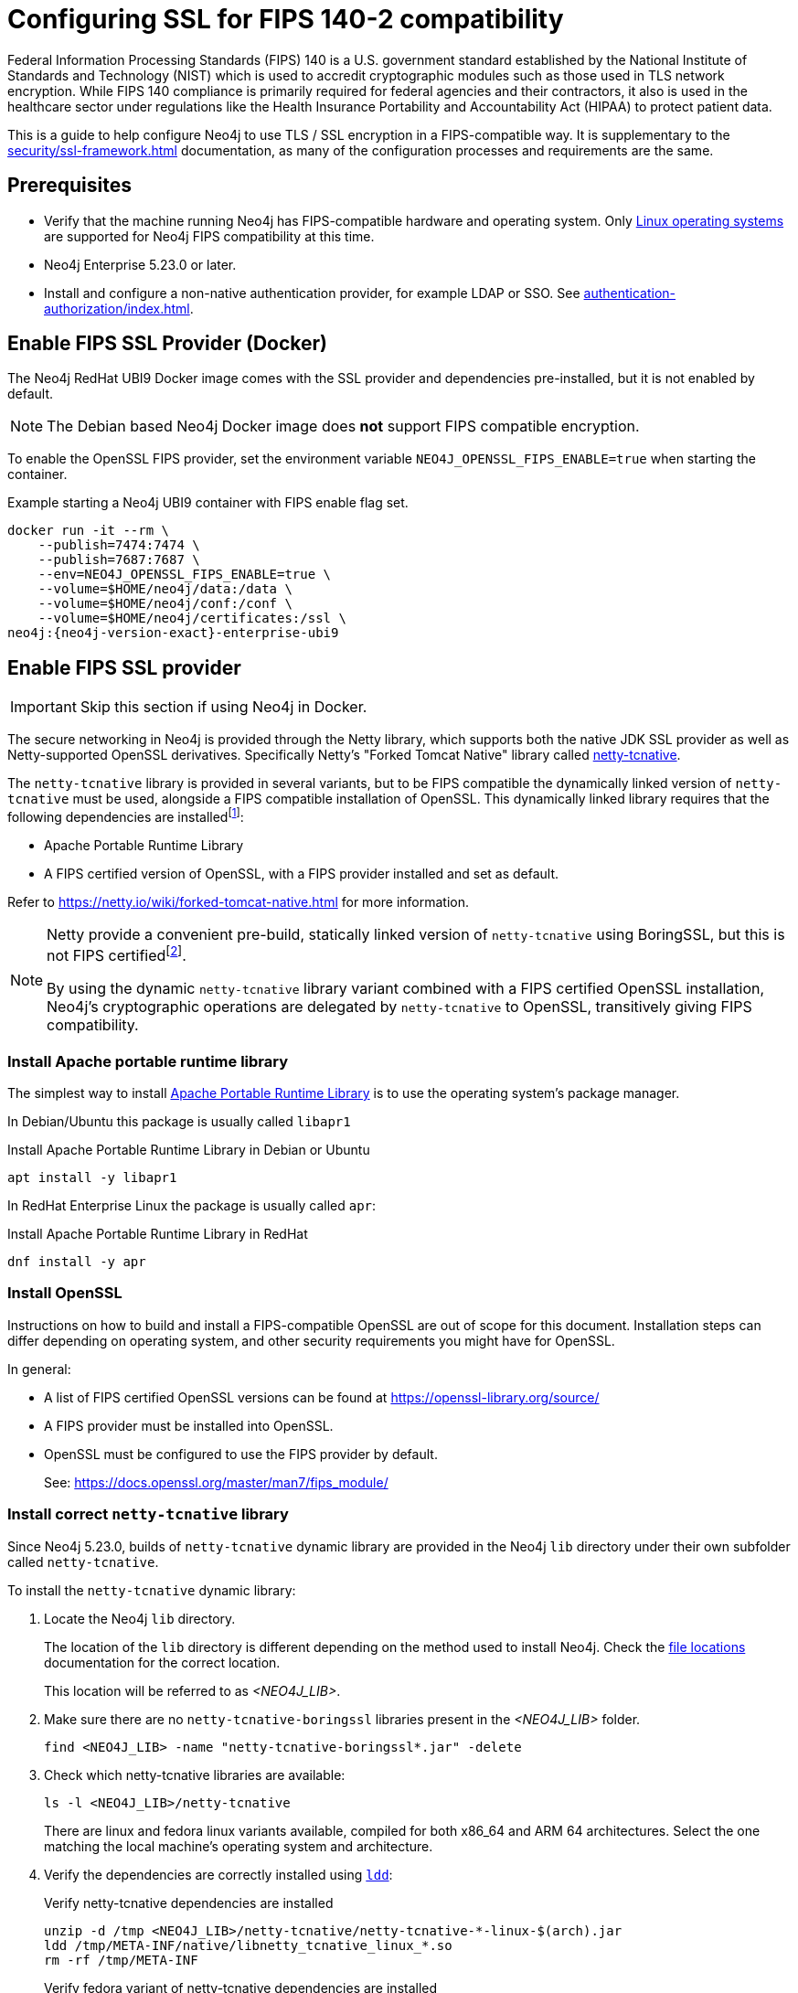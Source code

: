 [role=enterprise-edition]
[[ssl-fips-compatibility]]
= Configuring SSL for FIPS 140-2 compatibility
:description: How to configure Neo4j to use FIPS compatible SSL encryption.
:keywords: ssl, tls, authentication, encryption, encrypted, security, fips, fips 140, fips 140-2, nist, hipaa

Federal Information Processing Standards (FIPS) 140 is a U.S. government standard established by the National Institute of Standards and Technology (NIST) which is used to accredit cryptographic modules such as those used in TLS network encryption.  While FIPS 140 compliance is primarily required for federal agencies and their contractors, it also is used in the healthcare sector under regulations like the Health Insurance Portability and Accountability Act (HIPAA) to protect patient data.

This is a guide to help configure Neo4j to use TLS / SSL encryption in a FIPS-compatible way.
It is supplementary to the xref:security/ssl-framework.adoc[] documentation, as many of the configuration processes and requirements are the same.


== Prerequisites

* Verify that the machine running Neo4j has FIPS-compatible hardware and operating system.
Only xref:installation/requirements.adoc#deployment-requirements-software[Linux operating systems] are supported for Neo4j FIPS compatibility at this time.
* Neo4j Enterprise 5.23.0 or later.
* Install and configure a non-native authentication provider, for example LDAP or SSO. See xref:authentication-authorization/index.adoc[].


== Enable FIPS SSL Provider (Docker)

The Neo4j RedHat UBI9 Docker image comes with the SSL provider and dependencies pre-installed, but it is not enabled by default.

[NOTE]
====
The Debian based Neo4j Docker image does *not* support FIPS compatible encryption.
====

To enable the OpenSSL FIPS provider, set the environment variable `NEO4J_OPENSSL_FIPS_ENABLE=true` when starting the container.

[source, console, subs="attributes"]
.Example starting a Neo4j UBI9 container with FIPS enable flag set.
----
docker run -it --rm \
    --publish=7474:7474 \
    --publish=7687:7687 \
    --env=NEO4J_OPENSSL_FIPS_ENABLE=true \
    --volume=$HOME/neo4j/data:/data \
    --volume=$HOME/neo4j/conf:/conf \
    --volume=$HOME/neo4j/certificates:/ssl \
neo4j:{neo4j-version-exact}-enterprise-ubi9
----

== Enable FIPS SSL provider

[IMPORTANT]
====
Skip this section if using Neo4j in Docker.
====

The secure networking in Neo4j is provided through the Netty library, which supports both the native JDK SSL provider as well as Netty-supported OpenSSL derivatives.
Specifically Netty's "Forked Tomcat Native" library called https://github.com/netty/netty-tcnative[netty-tcnative].

The `netty-tcnative` library is provided in several variants, but
to be FIPS compatible the dynamically linked version of `netty-tcnative` must be used, alongside a FIPS compatible installation of OpenSSL.
This dynamically linked library requires that the following dependencies are installedfootnote:[https://netty.io/wiki/forked-tomcat-native.html]:

* Apache Portable Runtime Library
* A FIPS certified version of OpenSSL, with a FIPS provider installed and set as default.

Refer to https://netty.io/wiki/forked-tomcat-native.html for more information.


[NOTE]
====
Netty provide a convenient pre-build, statically linked version of `netty-tcnative` using BoringSSL, but this is not FIPS certifiedfootnote:[https://boringssl.googlesource.com/boringssl/+/master/crypto/fipsmodule/FIPS.md].

By using the dynamic `netty-tcnative` library variant combined with a FIPS certified OpenSSL installation, Neo4j's cryptographic operations are delegated by `netty-tcnative` to OpenSSL, transitively giving FIPS compatibility.
====

[[install-apr]]
=== Install Apache portable runtime library

The simplest way to install https://apr.apache.org[Apache Portable Runtime Library] is to use the operating system's package manager.

In Debian/Ubuntu this package is usually called `libapr1`
[source, console, subs="attributes"]
.Install Apache Portable Runtime Library in Debian or Ubuntu
----
apt install -y libapr1
----

In RedHat Enterprise Linux the package is usually called `apr`:

[source, console, subs="attributes"]
.Install Apache Portable Runtime Library in RedHat
----
dnf install -y apr
----

=== Install OpenSSL

Instructions on how to build and install a FIPS-compatible OpenSSL are out of scope for this document. Installation steps can differ depending on operating system, and other security requirements you might have for OpenSSL.

In general:

* A list of FIPS certified OpenSSL versions can be found at https://openssl-library.org/source/
* A FIPS provider must be installed into OpenSSL.
* OpenSSL must be configured to use the FIPS provider by default.
+
See: https://docs.openssl.org/master/man7/fips_module/


=== Install correct `netty-tcnative` library

Since Neo4j 5.23.0, builds of `netty-tcnative` dynamic library are provided in
the Neo4j `lib` directory under their own subfolder called `netty-tcnative`.

To install the `netty-tcnative` dynamic library:

. Locate the Neo4j `lib` directory.
+
The location of the `lib` directory is different depending on the method used to install Neo4j. Check the xref:configuration/file-locations.adoc#neo4j-lib[file locations] documentation for the correct location.
+
This location will be referred to as _<NEO4J_LIB>_.
. Make sure there are no `netty-tcnative-boringssl` libraries present in the _<NEO4J_LIB>_ folder.
+
[source, console]
----
find <NEO4J_LIB> -name "netty-tcnative-boringssl*.jar" -delete
----
+
. Check which netty-tcnative libraries are available:
+
[source, console]
----
ls -l <NEO4J_LIB>/netty-tcnative
----
There are linux and fedora linux variants available, compiled for both x86_64 and ARM 64 architectures.
Select the one matching the local machine's operating system and architecture.
+
. Verify the dependencies are correctly installed using https://www.man7.org/linux/man-pages/man1/ldd.1.html[`ldd`]:
+
[source, console]
.Verify netty-tcnative dependencies are installed
----
unzip -d /tmp <NEO4J_LIB>/netty-tcnative/netty-tcnative-*-linux-$(arch).jar
ldd /tmp/META-INF/native/libnetty_tcnative_linux_*.so
rm -rf /tmp/META-INF
----
+
[source, console]
.Verify fedora variant of netty-tcnative dependencies are installed
----
unzip -d /tmp <NEO4J_LIB>/netty-tcnative/netty-tcnative-*-linux-$(arch)-fedora.jar
ldd /tmp/META-INF/native/libnetty_tcnative_linux_$(arch).so
rm -rf /tmp/META-INF
----
The `ldd` command shows a list of library dependencies and where they are loaded from on the local machine.
** If any dependencies are missing, they must be installed, or Neo4j will fail to run.
** The `libssl.so` and `libcrypto.so` libraries listed must be the ones installed with OpenSSL in the previous steps.
+
. Copy the verified JAR file to _<NEO4J_LIB>_.
+
[NOTE]
====
Only copy *one* of the JAR files. Otherwise Neo4j will not be able to resolve dependencies at runtime.
In case of this error, you will get a message like:
[source]
----
"Failed to load any of the given libraries: [netty_tcnative_linux_x86_64, netty_tcnative_linux_x86_64_fedora, netty_tcnative_x86_64, netty_tcnative]".
----
====


== Generate SSL certificate and private key

Neo4j SSL encryption requires a xref:security/ssl-framework.adoc#term-ssl-certificate[certificate] in the xref:security/ssl-framework.adoc#term-ssl-x509[X.509] standard, encoded in PEM format.
and a private key in xref:security/ssl-framework.adoc#term-ssl-pkcs8[PKCS #8] format, also PEM encoded.
*For FIPS compatibility, the private key must be secured with a password*.

Refer to the xref:security/ssl-framework.adoc#ssl-certificates[SSL certificate and key instructions] for more information.


== Configure Neo4j to use SSL encryption


SSL configuration is described in detail at xref:security/ssl-framework.adoc#ssl-configuration[SSL framework configuration].

This section describes configuration that must be done *in addition to* standard non-FIPS compliant SSL configuration.


=== Bolt

. Set `xref:configuration/configuration-settings.adoc#config_dbms.netty.ssl.provider[dbms.netty.ssl.provider]=OPENSSL`
. Set `xref:configuration/configuration-settings.adoc#config_server.bolt.tls_level[server.bolt.tls_level]=REQUIRED`
. Follow instructions to xref:security/ssl-framework.adoc#ssl-bolt-config[Configure SSL over bolt].
. Set additional bolt configurations:
+
[source, properties]
----
dbms.ssl.policy.bolt.trust_all=false
dbms.ssl.policy.bolt.tls_level=REQUIRED
dbms.ssl.policy.bolt.tls_versions=TLSv1.2,TLSv1.3
dbms.ssl.policy.bolt.ciphers=TLS_ECDHE_RSA_WITH_AES_256_GCM_SHA384,TLS_ECDHE_RSA_WITH_AES_128_GCM_SHA256,TLS_DHE_RSA_WITH_AES_256_GCM_SHA384,TLS_DHE_RSA_WITH_AES_128_GCM_SHA256,TLS_AES_256_GCM_SHA384,TLS_AES_128_GCM_SHA256,TLS_AES_128_CCM_8_SHA256,TLS_AES_128_CCM_SHA256
----
. Follow the instructions in xref:security/ssl-framework.adoc#ssl-config-private-key[SSL Framework/Using encrypted private key] to configure `dbms.ssl.policy.bolt.private_key_password` to dynamically read the password from an encrypted password file. The password must NOT be set in plain text.


=== HTTPS

This section is only applicable if HTTPS is enabled.

. Follow instructions to xref:security/ssl-framework.adoc#ssl-https-config[Configure SSL over HTTPS].
+
. Set additional HTTPS configurations:
+
[source, properties]
----
dbms.ssl.policy.https.trust_all=false
dbms.ssl.policy.https.tls_level=REQUIRED
dbms.ssl.policy.https.tls_versions=TLSv1.2,TLSv1.3
dbms.ssl.policy.https.ciphers=TLS_ECDHE_RSA_WITH_AES_256_GCM_SHA384,TLS_ECDHE_RSA_WITH_AES_128_GCM_SHA256,TLS_DHE_RSA_WITH_AES_256_GCM_SHA384,TLS_DHE_RSA_WITH_AES_128_GCM_SHA256,TLS_AES_256_GCM_SHA384,TLS_AES_128_GCM_SHA256,TLS_AES_128_CCM_8_SHA256,TLS_AES_128_CCM_SHA256
----
. Follow the instructions in xref:security/ssl-framework.adoc#ssl-config-private-key[SSL Framework/Using encrypted private key] to configure `dbms.ssl.policy.https.private_key_password` to dynamically read the password from an encrypted password file. The password must NOT be set in plain text.

=== Intra-cluster encryption

For FIPS compatbility, intra-cluster encryption must be enabled if you are running a Neo4j cluster.

. Follow instructions to xref:security/ssl-framework.adoc#ssl-cluster-config[configure SSL for intra-cluster communication].
. Set additional cluster configurations:
+
[source, properties]
----
dbms.ssl.policy.cluster.enabled=true
dbms.ssl.policy.cluster.tls_level=REQUIRED
dbms.ssl.policy.cluster.client_auth=REQUIRED
dbms.ssl.policy.cluster.tls_versions=TLSv1.2,TLSv1.3
dbms.ssl.policy.cluster.ciphers=TLS_ECDHE_RSA_WITH_AES_256_GCM_SHA384,TLS_ECDHE_RSA_WITH_AES_128_GCM_SHA256,TLS_DHE_RSA_WITH_AES_256_GCM_SHA384,TLS_DHE_RSA_WITH_AES_128_GCM_SHA256,TLS_AES_256_GCM_SHA384,TLS_AES_128_GCM_SHA256,TLS_AES_128_CCM_8_SHA256,TLS_AES_128_CCM_SHA256
----
. Follow the instructions in xref:security/ssl-framework.adoc#ssl-config-private-key[SSL Framework/Using encrypted private key] to configure `dbms.ssl.policy.cluster.private_key_password` to dynamically read the password from an encrypted password file. The password must NOT be set in plain text.


=== Backup

This section is applicable on instances or cluster members used for taking backups.

. Follow instructions to xref:security/ssl-framework.adoc#ssl-backup-config[configure SSL for backup communication].
. Set additional backup configurations:
+
[source, properties]
----
dbms.ssl.policy.backup.enabled=true
dbms.ssl.policy.backup.client_auth=REQUIRED
dbms.ssl.policy.backup.trust_all=false
dbms.ssl.policy.backup.tls_versions=TLSv1.2,TLSv1.3
dbms.ssl.policy.backup.ciphers=TLS_ECDHE_RSA_WITH_AES_256_GCM_SHA384,TLS_ECDHE_RSA_WITH_AES_128_GCM_SHA256,TLS_DHE_RSA_WITH_AES_256_GCM_SHA384,TLS_DHE_RSA_WITH_AES_128_GCM_SHA256,TLS_AES_256_GCM_SHA384,TLS_AES_128_GCM_SHA256,TLS_AES_128_CCM_8_SHA256,TLS_AES_128_CCM_SHA256
----
. Follow the instructions in xref:security/ssl-framework.adoc#ssl-config-private-key[SSL Framework/Using encrypted private key] to configure `dbms.ssl.policy.backup.private_key_password` to dynamically read the password from an encrypted password file. The password must NOT be set in plain text.